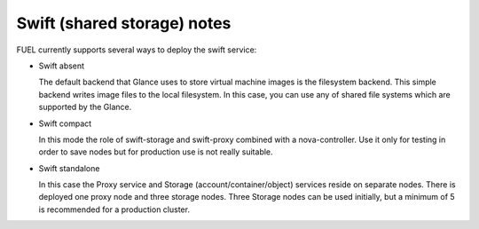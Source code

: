 
Swift (shared storage) notes
----------------------------

FUEL currently supports several ways to deploy the swift service:

* Swift absent

  The default backend that Glance uses to store virtual machine images is the filesystem backend.
  This simple backend writes image files to the local filesystem. 
  In this case, you can use any of shared file systems which are supported by the Glance. 

* Swift compact

  In this mode the role of swift-storage and swift-proxy combined with a nova-controller.
  Use it only for testing in order to save nodes but for production use is not really suitable.

* Swift standalone

  In this case the Proxy service and Storage (account/container/object) services reside on separate nodes.
  There is deployed one proxy node and three storage nodes.
  Three Storage nodes can be used initially, but a minimum of 5 is recommended for a production cluster.

